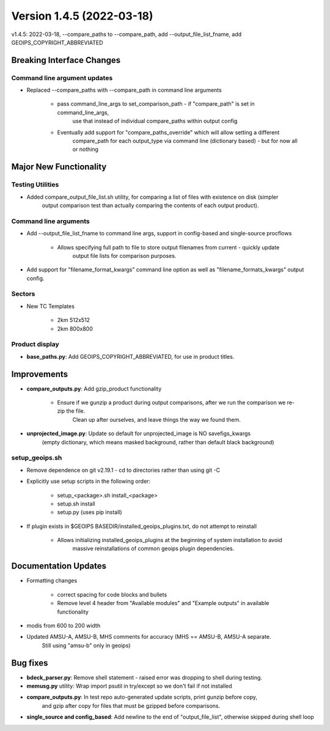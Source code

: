 .. dropdown:: Distribution Statement

 | # # # This source code is subject to the license referenced at
 | # # # https://github.com/NRLMMD-GEOIPS.

Version 1.4.5 (2022-03-18)
**************************

v1.4.5: 2022-03-18, --compare_paths to --compare_path, add --output_file_list_fname, add GEOIPS_COPYRIGHT_ABBREVIATED

Breaking Interface Changes
==========================

Command line argument updates
-----------------------------

* Replaced --compare_paths with --compare_path in command line arguments

    * pass command_line_args to set_comparison_path - if "compare_path" is set in command_line_args,
        use that instead of individual compare_paths within output config
    * Eventually add support for "compare_paths_override" which will allow setting a different
        compare_path for each output_type via command line (dictionary based) - but for now all or nothing

Major New Functionality
=======================

Testing Utilities
-----------------

* Added compare_output_file_list.sh utility, for comparing a list of files with existence on disk (simpler
    output comparison test than actually comparing the contents of each output product).

Command line arguments
----------------------

* Add --output_file_list_fname to command line args, support in config-based and single-source procflows

    * Allows specifying full path to file to store output filenames from current - quickly update
        output file lists for comparison purposes.

* Add support for "filename_format_kwargs" command line option as well as "filename_formats_kwargs" output config.

Sectors
-------

* New TC Templates

    * 2km 512x512
    * 2km 800x800

Product display
---------------

* **base_paths.py**: Add GEOIPS_COPYRIGHT_ABBREVIATED, for use in product titles.

Improvements
============

* **compare_outputs.py**: Add gzip_product functionality

    * Ensure if we gunzip a product during output comparisons, after we run the comparison we re-zip the file.
        Clean up after ourselves, and leave things the way we found them.

* **unprojected_image.py**: Update so default for unprojected_image is NO savefigs_kwargs
    (empty dictionary, which means masked background, rather than default black background)

setup_geoips.sh
---------------

* Remove dependence on git v2.19.1 - cd to directories rather than using git -C
* Explicitly use setup scripts in the following order:

    * setup_<package>.sh install_<package>
    * setup.sh install
    * setup.py (uses pip install)

* If plugin exists in $GEOIPS BASEDIR/installed_geoips_plugins.txt, do not attempt to reinstall

    * Allows initializing installed_geoips_plugins at the beginning of system installation to avoid
        massive reinstallations of common geoips plugin dependencies.

Documentation Updates
=====================

* Formatting changes

    * correct spacing for code blocks and bullets
    * Remove level 4 header from "Available modules" and "Example outputs" in available functionality

* modis from 600 to 200 width
* Updated AMSU-A, AMSU-B, MHS comments for accuracy (MHS == AMSU-B, AMSU-A separate.
    Still using "amsu-b" only in geoips)

Bug fixes
=========

* **bdeck_parser.py**: Remove shell statement - raised error was dropping to shell during testing.

* **memusg.py** utility: Wrap import psutil in try/except so we don't fail if not installed

* **compare_outputs.py**: In test repo auto-generated update scripts, print gunzip before copy,
    and gzip after copy for files that must be gzipped before comparisons.

* **single_source and config_based**: Add newline to the end of "output_file_list", otherwise skipped during shell loop

